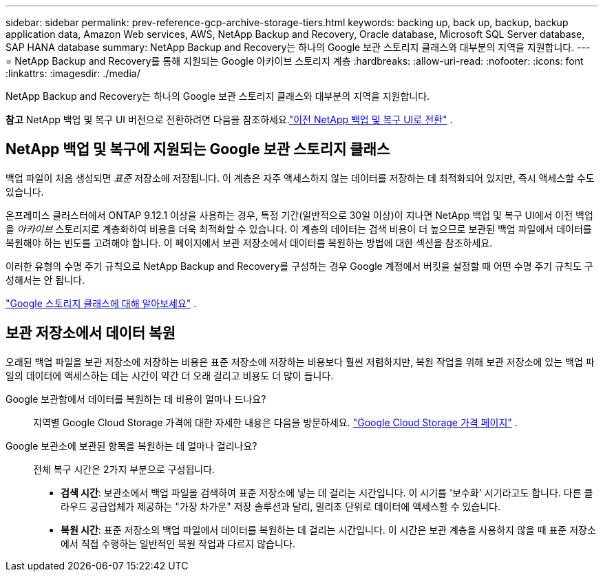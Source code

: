 ---
sidebar: sidebar 
permalink: prev-reference-gcp-archive-storage-tiers.html 
keywords: backing up, back up, backup, backup application data, Amazon Web services, AWS, NetApp Backup and Recovery, Oracle database, Microsoft SQL Server database, SAP HANA database 
summary: NetApp Backup and Recovery는 하나의 Google 보관 스토리지 클래스와 대부분의 지역을 지원합니다. 
---
= NetApp Backup and Recovery를 통해 지원되는 Google 아카이브 스토리지 계층
:hardbreaks:
:allow-uri-read: 
:nofooter: 
:icons: font
:linkattrs: 
:imagesdir: ./media/


[role="lead"]
NetApp Backup and Recovery는 하나의 Google 보관 스토리지 클래스와 대부분의 지역을 지원합니다.

[]
====
*참고* NetApp 백업 및 복구 UI 버전으로 전환하려면 다음을 참조하세요.link:br-start-switch-ui.html["이전 NetApp 백업 및 복구 UI로 전환"] .

====


== NetApp 백업 및 복구에 지원되는 Google 보관 스토리지 클래스

백업 파일이 처음 생성되면 _표준_ 저장소에 저장됩니다.  이 계층은 자주 액세스하지 않는 데이터를 저장하는 데 최적화되어 있지만, 즉시 액세스할 수도 있습니다.

온프레미스 클러스터에서 ONTAP 9.12.1 이상을 사용하는 경우, 특정 기간(일반적으로 30일 이상)이 지나면 NetApp 백업 및 복구 UI에서 이전 백업을 _아카이브_ 스토리지로 계층화하여 비용을 더욱 최적화할 수 있습니다.  이 계층의 데이터는 검색 비용이 더 높으므로 보관된 백업 파일에서 데이터를 복원해야 하는 빈도를 고려해야 합니다.  이 페이지에서 보관 저장소에서 데이터를 복원하는 방법에 대한 섹션을 참조하세요.

이러한 유형의 수명 주기 규칙으로 NetApp Backup and Recovery를 구성하는 경우 Google 계정에서 버킷을 설정할 때 어떤 수명 주기 규칙도 구성해서는 안 됩니다.

https://cloud.google.com/storage/docs/storage-classes["Google 스토리지 클래스에 대해 알아보세요"^] .



== 보관 저장소에서 데이터 복원

오래된 백업 파일을 보관 저장소에 저장하는 비용은 표준 저장소에 저장하는 비용보다 훨씬 저렴하지만, 복원 작업을 위해 보관 저장소에 있는 백업 파일의 데이터에 액세스하는 데는 시간이 약간 더 오래 걸리고 비용도 더 많이 듭니다.

Google 보관함에서 데이터를 복원하는 데 비용이 얼마나 드나요?:: 지역별 Google Cloud Storage 가격에 대한 자세한 내용은 다음을 방문하세요. https://cloud.google.com/storage/pricing["Google Cloud Storage 가격 페이지"^] .
Google 보관소에 보관된 항목을 복원하는 데 얼마나 걸리나요?:: 전체 복구 시간은 2가지 부분으로 구성됩니다.
+
--
* *검색 시간*: 보관소에서 백업 파일을 검색하여 표준 저장소에 넣는 데 걸리는 시간입니다.  이 시기를 '보수화' 시기라고도 합니다.  다른 클라우드 공급업체가 제공하는 "가장 차가운" 저장 솔루션과 달리, 밀리초 단위로 데이터에 액세스할 수 있습니다.
* *복원 시간*: 표준 저장소의 백업 파일에서 데이터를 복원하는 데 걸리는 시간입니다.  이 시간은 보관 계층을 사용하지 않을 때 표준 저장소에서 직접 수행하는 일반적인 복원 작업과 다르지 않습니다.


--

